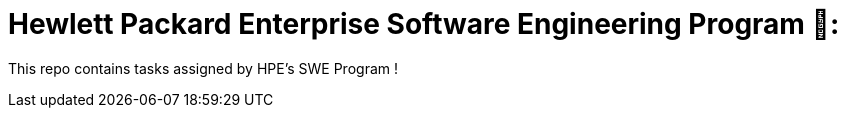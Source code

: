 # Hewlett Packard Enterprise Software Engineering Program 🐯:

This repo contains tasks assigned by HPE's SWE Program !
